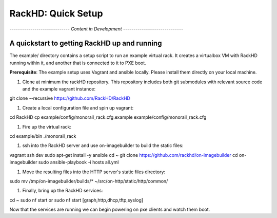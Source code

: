RackHD: Quick Setup
===================

*----------------------------- Content in Development -----------------------------*

A quickstart to getting RackHD up and running
---------------------------------------------

The example/ directory contains a setup script to run an example virtual rack. It creates a virtualbox VM with
RackHD running within it, and another that is connected to it to PXE boot.

**Prerequisite**: The example setup uses Vagrant and ansible locally. Please install them directly on your local machine.

#. Clone at minimum the rackHD repository. This repository includes both git submodules with relevant source code and the example vagrant instance::

git clone --recursive https://github.com/RackHD/RackHD

#. Create a local configuration file and spin up vagrant::

cd RackHD
cp example/config/monorail_rack.cfg.example example/config/monorail_rack.cfg

#. Fire up the virtual rack::

cd example/bin
./monorail_rack

#. ssh into the RackHD server and use on-imagebuilder to build the static files::

vagrant ssh dev
sudo apt-get install -y ansible
cd ~
git clone https://github.com/rackhd/on-imagebuilder
cd on-imagebuilder
sudo ansible-playbook -i hosts all.yml

#. Move the resulting files into the HTTP server's static files directory::

sudo mv /tmp/on-imagebuilder/builds/* ~/src/on-http/static/http/common/


#. Finally, bring up the RackHD services::

cd ~
sudo nf start or sudo nf start [graph,http,dhcp,tftp,syslog]


Now that the services are running we can begin powering on pxe clients and watch them boot.
